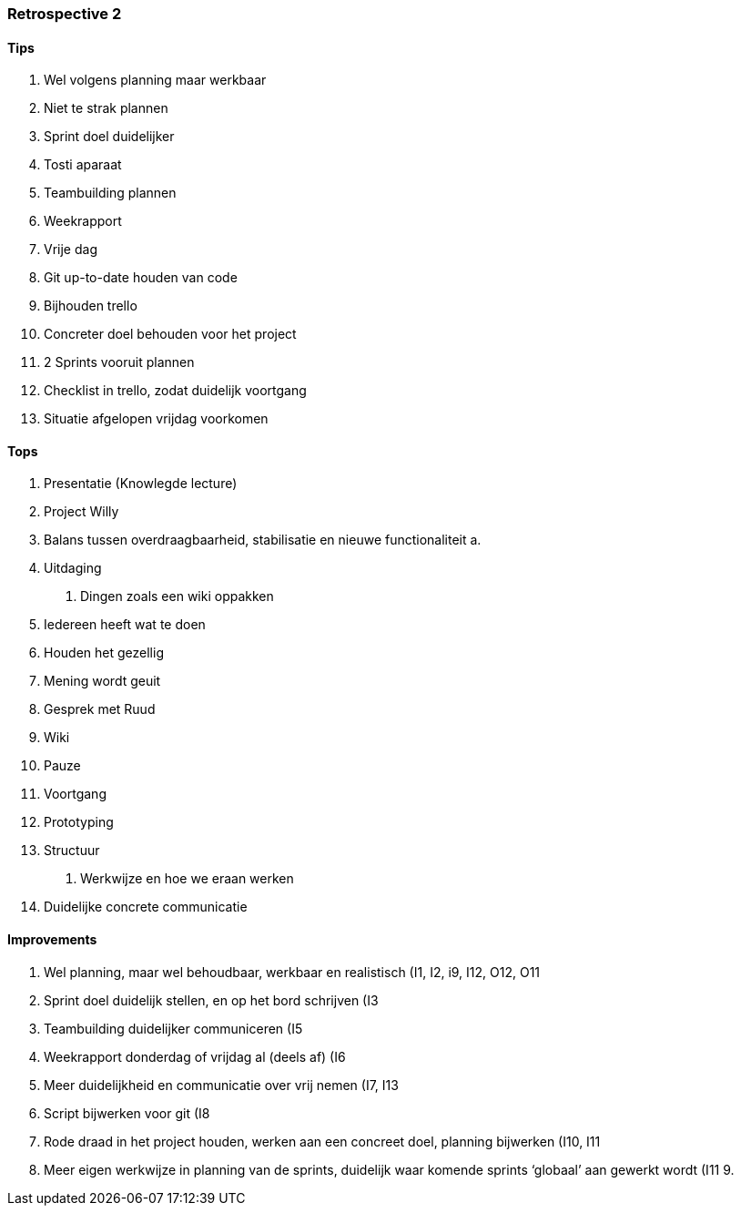 === Retrospective 2

==== Tips

1.  Wel volgens planning maar werkbaar
2.  Niet te strak plannen
3.  Sprint doel duidelijker
4.  Tosti aparaat
5.  Teambuilding plannen
6.  Weekrapport
7.  Vrije dag
8.  Git up-to-date houden van code
9.  Bijhouden trello
10. Concreter doel behouden voor het project
11. 2 Sprints vooruit plannen
12. Checklist in trello, zodat duidelijk voortgang
13. Situatie afgelopen vrijdag voorkomen

==== Tops

1.  Presentatie (Knowlegde lecture)
2.  Project Willy
3.  Balans tussen overdraagbaarheid, stabilisatie en nieuwe
functionaliteit
a.  
4.  Uitdaging
a.  Dingen zoals een wiki oppakken
5.  Iedereen heeft wat te doen
6.  Houden het gezellig
7.  Mening wordt geuit
8.  Gesprek met Ruud
9.  Wiki
10. Pauze
11. Voortgang
12. Prototyping
13. Structuur
a.  Werkwijze en hoe we eraan werken
14. Duidelijke concrete communicatie

==== Improvements

1.  Wel planning, maar wel behoudbaar, werkbaar en realistisch (I1, I2,
i9, I12, O12, O11
2.  Sprint doel duidelijk stellen, en op het bord schrijven (I3
3.  Teambuilding duidelijker communiceren (I5
4.  Weekrapport donderdag of vrijdag al (deels af) (I6
5.  Meer duidelijkheid en communicatie over vrij nemen (I7, I13
6.  Script bijwerken voor git (I8
7.  Rode draad in het project houden, werken aan een concreet doel,
planning bijwerken (I10, I11
8.  Meer eigen werkwijze in planning van de sprints, duidelijk waar
komende sprints ‘globaal’ aan gewerkt wordt (I11
9.
